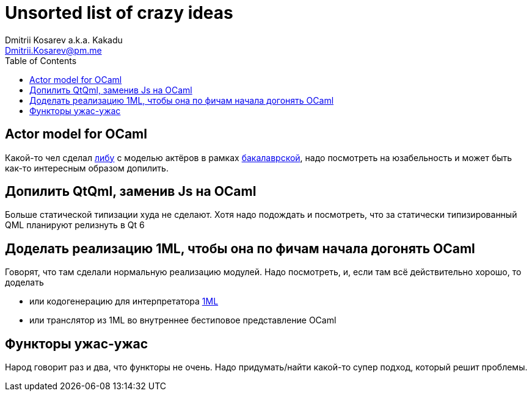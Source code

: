 :source-highlighter: pygments
:pygments-style: monokai
:local-css-style: pastie
:toc:

Unsorted list of crazy ideas
============================
:Author: Dmitrii Kosarev a.k.a. Kakadu
:email:  Dmitrii.Kosarev@pm.me




[[actors]]
Actor model for OCaml
---------------------

Какой-то чел сделал https://github.com/vnarek/jude[либу] с моделью актёров в рамках https://dspace.cvut.cz/bitstream/handle/10467/88354/F8-BP-2020-Vardanjan-Narek-thesis.pdf[бакалаврской], надо посмотреть на юзабельность и может быть как-то интересным образом допилить.


[[qml-rescript]]
Допилить QtQml, заменив Js на OCaml
-----------------------------------

Больше статической типизации худа не сделают. Хотя надо подождать и посмотреть, что за статически типизированный QML планируют релизнуть в Qt 6


[[oneml]]
Доделать реализацию 1ML, чтобы она по фичам начала догонять OCaml
-----------------------------------------------------------------

Говорят, что там сделали нормальную реализацию модулей. Надо посмотреть, и, если там всё действительно хорошо, то доделать

- или кодогенерацию для интерпретатора https://people.mpi-sws.org/~rossberg/1ml/[1ML]
- или транслятор из 1ML во внутреннее бестиповое представление OCaml



Функторы ужас-ужас
------------------

Народ говорит раз и два, что функторы не очень. Надо придумать/найти какой-то супер подход, который решит проблемы.



ifdef::backend-docbook[]
[index]
Example Index
-------------
////////////////////////////////////////////////////////////////
The index is normally left completely empty, it's contents being
generated automatically by the DocBook toolchain.
////////////////////////////////////////////////////////////////
endif::backend-docbook[]
